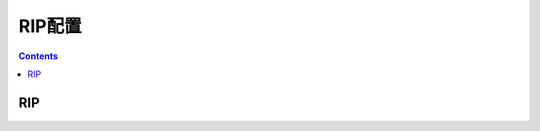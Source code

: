 .. _h3c_rip:

======================================================================================================================================================
RIP配置
======================================================================================================================================================


.. contents::


RIP
======================================================================================================================================================
